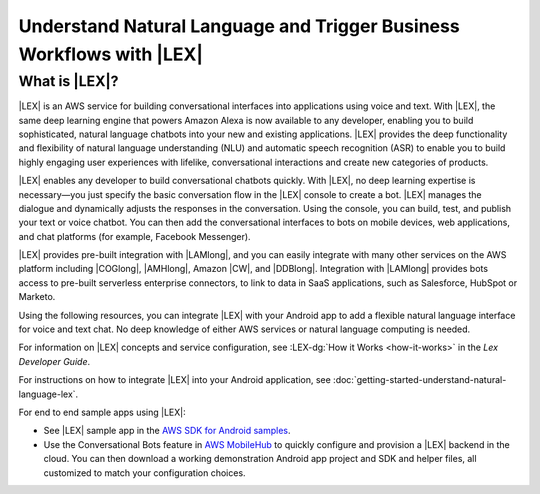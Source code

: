 .. Copyright 2010-2017 Amazon.com, Inc. or its affiliates. All Rights Reserved.

   This work is licensed under a Creative Commons Attribution-NonCommercial-ShareAlike 4.0
   International License (the "License"). You may not use this file except in compliance with the
   License. A copy of the License is located at http://creativecommons.org/licenses/by-nc-sa/4.0/.

   This file is distributed on an "AS IS" BASIS, WITHOUT WARRANTIES OR CONDITIONS OF ANY KIND,
   either express or implied. See the License for the specific language governing permissions and
   limitations under the License.

.. highlight:: java

########################################################################
Understand Natural Language and Trigger Business Workflows with |LEX|
########################################################################

What is |LEX|?
===============================

|LEX| is an AWS service for building conversational interfaces into applications using voice and text.
With |LEX|, the same deep learning engine that powers Amazon Alexa is now available to any developer,
enabling you to build sophisticated, natural language chatbots into your new and existing applications.
|LEX| provides the deep functionality and flexibility of natural language understanding (NLU) and
automatic speech recognition (ASR) to enable you to build highly engaging user experiences with lifelike,
conversational interactions and create new categories of products.

|LEX| enables any developer to build conversational chatbots quickly. With |LEX|, no deep learning
expertise is necessary—you just specify the basic conversation flow in the |LEX| console to create a bot.
|LEX| manages the dialogue and dynamically adjusts the responses in the conversation. Using the console,
you can build, test, and publish your text or voice chatbot. You can then add the conversational interfaces
to bots on mobile devices, web applications, and chat platforms (for example, Facebook Messenger).

|LEX| provides pre-built integration with |LAMlong|, and you can easily integrate with many other services
on the AWS platform including |COGlong|, |AMHlong|, Amazon |CW|, and |DDBlong|. Integration
with |LAMlong| provides bots access to pre-built serverless enterprise connectors, to link to data in SaaS
applications, such as Salesforce, HubSpot or Marketo.

Using the following resources, you can integrate |LEX| with your Android app to add a flexible natural
language interface for voice and text chat. No deep knowledge of either AWS services or natural language computing
is needed.

For information on |LEX| concepts and service configuration, see
:LEX-dg:`How it Works <how-it-works>` in the *Lex Developer Guide*.

For instructions on how to integrate |LEX| into your Android application, see
:doc:`getting-started-understand-natural-language-lex`.

For end to end sample apps using |LEX|:

- See |LEX| sample app in the `AWS SDK for Android samples <https://github.com/awslabs/aws-sdk-android-samples/>`_.

- Use the Conversational Bots feature in `AWS MobileHub <https://aws.amazon.com/mobile/>`_ to quickly configure and provision a |LEX| backend in the cloud.
  You can then download a working demonstration Android app project and SDK and helper files, all customized to match
  your configuration choices.

